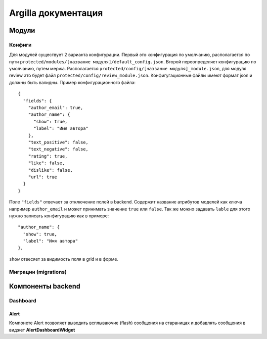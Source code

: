 Argilla документация
====================

Модули
------------------

Конфиги
~~~~~~~~~

Для модулей существует 2 варианта конфигурации. Первый это конфигурация по умолчанию, располагается по пути ``protected/modules/[название модуля]/default_config.json``. Второй переопределяет конфигурацию по умолчанию, путем мержа. Располагается ``protected/config/[название модуля]_module.json``, для модуля review это будет файл ``protected/config/review_module.json``. Конфигугационные файлы имеют формат json и должны быть валидны.
Пример конфигурационного файла: ::

 {
   "fields": {
     "author_email": true,
     "author_name": {
       "show": true,
       "label": "Имя автора"
     },
     "text_positive": false,
     "text_negative": false,
     "rating": true,
     "like": false,
     "dislike": false,
     "url": true
   }
 }

Поле ``"fields"`` отвечает за отключение полей в backend. Содержит название атрибутов моделей как ключа например ``author_email`` и может принимать значение ``true`` или ``false``. Так же можно задавать ``lable`` для этого нужно записать конфигурацию как в примере::

     "author_name": {
       "show": true,
       "label": "Имя автора"
     },
     
``show`` отвесяет за видимость поля в grid и в форме.


Миграции (migrations)
~~~~~~~~~


Компоненты backend
------------------

Dashboard
~~~~~~~~~

Alert
"""""

Компонете Alert позволяет выводить всплываючие (flash) сообщения на стараницах и добавлять сообщения в виджет **AlertDashboardWidget**


